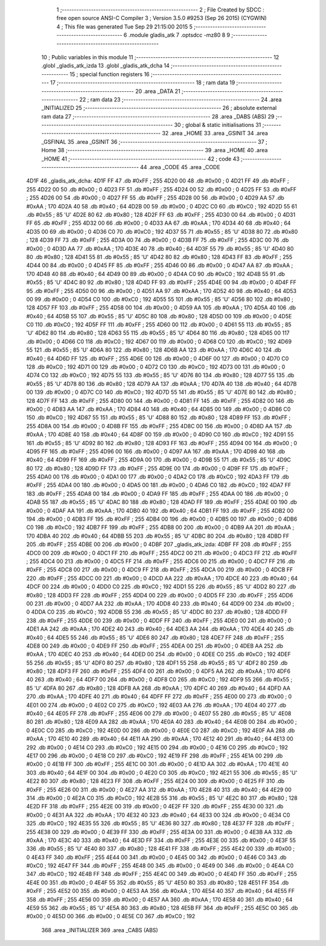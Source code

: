                               1 ;--------------------------------------------------------
                              2 ; File Created by SDCC : free open source ANSI-C Compiler
                              3 ; Version 3.5.0 #9253 (Sep 26 2015) (CYGWIN)
                              4 ; This file was generated Tue Sep 29 21:15:00 2015
                              5 ;--------------------------------------------------------
                              6 	.module gladis_atk
                              7 	.optsdcc -mz80
                              8 	
                              9 ;--------------------------------------------------------
                             10 ; Public variables in this module
                             11 ;--------------------------------------------------------
                             12 	.globl _gladis_atk_izda
                             13 	.globl _gladis_atk_dcha
                             14 ;--------------------------------------------------------
                             15 ; special function registers
                             16 ;--------------------------------------------------------
                             17 ;--------------------------------------------------------
                             18 ; ram data
                             19 ;--------------------------------------------------------
                             20 	.area _DATA
                             21 ;--------------------------------------------------------
                             22 ; ram data
                             23 ;--------------------------------------------------------
                             24 	.area _INITIALIZED
                             25 ;--------------------------------------------------------
                             26 ; absolute external ram data
                             27 ;--------------------------------------------------------
                             28 	.area _DABS (ABS)
                             29 ;--------------------------------------------------------
                             30 ; global & static initialisations
                             31 ;--------------------------------------------------------
                             32 	.area _HOME
                             33 	.area _GSINIT
                             34 	.area _GSFINAL
                             35 	.area _GSINIT
                             36 ;--------------------------------------------------------
                             37 ; Home
                             38 ;--------------------------------------------------------
                             39 	.area _HOME
                             40 	.area _HOME
                             41 ;--------------------------------------------------------
                             42 ; code
                             43 ;--------------------------------------------------------
                             44 	.area _CODE
                             45 	.area _CODE
   4D1F                      46 _gladis_atk_dcha:
   4D1F FF                   47 	.db #0xFF	; 255
   4D20 00                   48 	.db #0x00	; 0
   4D21 FF                   49 	.db #0xFF	; 255
   4D22 00                   50 	.db #0x00	; 0
   4D23 FF                   51 	.db #0xFF	; 255
   4D24 00                   52 	.db #0x00	; 0
   4D25 FF                   53 	.db #0xFF	; 255
   4D26 00                   54 	.db #0x00	; 0
   4D27 FF                   55 	.db #0xFF	; 255
   4D28 00                   56 	.db #0x00	; 0
   4D29 AA                   57 	.db #0xAA	; 170
   4D2A 40                   58 	.db #0x40	; 64
   4D2B 00                   59 	.db #0x00	; 0
   4D2C C0                   60 	.db #0xC0	; 192
   4D2D 55                   61 	.db #0x55	; 85	'U'
   4D2E 80                   62 	.db #0x80	; 128
   4D2F FF                   63 	.db #0xFF	; 255
   4D30 00                   64 	.db #0x00	; 0
   4D31 FF                   65 	.db #0xFF	; 255
   4D32 00                   66 	.db #0x00	; 0
   4D33 AA                   67 	.db #0xAA	; 170
   4D34 40                   68 	.db #0x40	; 64
   4D35 00                   69 	.db #0x00	; 0
   4D36 C0                   70 	.db #0xC0	; 192
   4D37 55                   71 	.db #0x55	; 85	'U'
   4D38 80                   72 	.db #0x80	; 128
   4D39 FF                   73 	.db #0xFF	; 255
   4D3A 00                   74 	.db #0x00	; 0
   4D3B FF                   75 	.db #0xFF	; 255
   4D3C 00                   76 	.db #0x00	; 0
   4D3D AA                   77 	.db #0xAA	; 170
   4D3E 40                   78 	.db #0x40	; 64
   4D3F 55                   79 	.db #0x55	; 85	'U'
   4D40 80                   80 	.db #0x80	; 128
   4D41 55                   81 	.db #0x55	; 85	'U'
   4D42 80                   82 	.db #0x80	; 128
   4D43 FF                   83 	.db #0xFF	; 255
   4D44 00                   84 	.db #0x00	; 0
   4D45 FF                   85 	.db #0xFF	; 255
   4D46 00                   86 	.db #0x00	; 0
   4D47 AA                   87 	.db #0xAA	; 170
   4D48 40                   88 	.db #0x40	; 64
   4D49 00                   89 	.db #0x00	; 0
   4D4A C0                   90 	.db #0xC0	; 192
   4D4B 55                   91 	.db #0x55	; 85	'U'
   4D4C 80                   92 	.db #0x80	; 128
   4D4D FF                   93 	.db #0xFF	; 255
   4D4E 00                   94 	.db #0x00	; 0
   4D4F FF                   95 	.db #0xFF	; 255
   4D50 00                   96 	.db #0x00	; 0
   4D51 AA                   97 	.db #0xAA	; 170
   4D52 40                   98 	.db #0x40	; 64
   4D53 00                   99 	.db #0x00	; 0
   4D54 C0                  100 	.db #0xC0	; 192
   4D55 55                  101 	.db #0x55	; 85	'U'
   4D56 80                  102 	.db #0x80	; 128
   4D57 FF                  103 	.db #0xFF	; 255
   4D58 00                  104 	.db #0x00	; 0
   4D59 AA                  105 	.db #0xAA	; 170
   4D5A 40                  106 	.db #0x40	; 64
   4D5B 55                  107 	.db #0x55	; 85	'U'
   4D5C 80                  108 	.db #0x80	; 128
   4D5D 00                  109 	.db #0x00	; 0
   4D5E C0                  110 	.db #0xC0	; 192
   4D5F FF                  111 	.db #0xFF	; 255
   4D60 00                  112 	.db #0x00	; 0
   4D61 55                  113 	.db #0x55	; 85	'U'
   4D62 80                  114 	.db #0x80	; 128
   4D63 55                  115 	.db #0x55	; 85	'U'
   4D64 80                  116 	.db #0x80	; 128
   4D65 00                  117 	.db #0x00	; 0
   4D66 C0                  118 	.db #0xC0	; 192
   4D67 00                  119 	.db #0x00	; 0
   4D68 C0                  120 	.db #0xC0	; 192
   4D69 55                  121 	.db #0x55	; 85	'U'
   4D6A 80                  122 	.db #0x80	; 128
   4D6B AA                  123 	.db #0xAA	; 170
   4D6C 40                  124 	.db #0x40	; 64
   4D6D FF                  125 	.db #0xFF	; 255
   4D6E 00                  126 	.db #0x00	; 0
   4D6F 00                  127 	.db #0x00	; 0
   4D70 C0                  128 	.db #0xC0	; 192
   4D71 00                  129 	.db #0x00	; 0
   4D72 C0                  130 	.db #0xC0	; 192
   4D73 00                  131 	.db #0x00	; 0
   4D74 C0                  132 	.db #0xC0	; 192
   4D75 55                  133 	.db #0x55	; 85	'U'
   4D76 80                  134 	.db #0x80	; 128
   4D77 55                  135 	.db #0x55	; 85	'U'
   4D78 80                  136 	.db #0x80	; 128
   4D79 AA                  137 	.db #0xAA	; 170
   4D7A 40                  138 	.db #0x40	; 64
   4D7B 00                  139 	.db #0x00	; 0
   4D7C C0                  140 	.db #0xC0	; 192
   4D7D 55                  141 	.db #0x55	; 85	'U'
   4D7E 80                  142 	.db #0x80	; 128
   4D7F FF                  143 	.db #0xFF	; 255
   4D80 00                  144 	.db #0x00	; 0
   4D81 FF                  145 	.db #0xFF	; 255
   4D82 00                  146 	.db #0x00	; 0
   4D83 AA                  147 	.db #0xAA	; 170
   4D84 40                  148 	.db #0x40	; 64
   4D85 00                  149 	.db #0x00	; 0
   4D86 C0                  150 	.db #0xC0	; 192
   4D87 55                  151 	.db #0x55	; 85	'U'
   4D88 80                  152 	.db #0x80	; 128
   4D89 FF                  153 	.db #0xFF	; 255
   4D8A 00                  154 	.db #0x00	; 0
   4D8B FF                  155 	.db #0xFF	; 255
   4D8C 00                  156 	.db #0x00	; 0
   4D8D AA                  157 	.db #0xAA	; 170
   4D8E 40                  158 	.db #0x40	; 64
   4D8F 00                  159 	.db #0x00	; 0
   4D90 C0                  160 	.db #0xC0	; 192
   4D91 55                  161 	.db #0x55	; 85	'U'
   4D92 80                  162 	.db #0x80	; 128
   4D93 FF                  163 	.db #0xFF	; 255
   4D94 00                  164 	.db #0x00	; 0
   4D95 FF                  165 	.db #0xFF	; 255
   4D96 00                  166 	.db #0x00	; 0
   4D97 AA                  167 	.db #0xAA	; 170
   4D98 40                  168 	.db #0x40	; 64
   4D99 FF                  169 	.db #0xFF	; 255
   4D9A 00                  170 	.db #0x00	; 0
   4D9B 55                  171 	.db #0x55	; 85	'U'
   4D9C 80                  172 	.db #0x80	; 128
   4D9D FF                  173 	.db #0xFF	; 255
   4D9E 00                  174 	.db #0x00	; 0
   4D9F FF                  175 	.db #0xFF	; 255
   4DA0 00                  176 	.db #0x00	; 0
   4DA1 00                  177 	.db #0x00	; 0
   4DA2 C0                  178 	.db #0xC0	; 192
   4DA3 FF                  179 	.db #0xFF	; 255
   4DA4 00                  180 	.db #0x00	; 0
   4DA5 00                  181 	.db #0x00	; 0
   4DA6 C0                  182 	.db #0xC0	; 192
   4DA7 FF                  183 	.db #0xFF	; 255
   4DA8 00                  184 	.db #0x00	; 0
   4DA9 FF                  185 	.db #0xFF	; 255
   4DAA 00                  186 	.db #0x00	; 0
   4DAB 55                  187 	.db #0x55	; 85	'U'
   4DAC 80                  188 	.db #0x80	; 128
   4DAD FF                  189 	.db #0xFF	; 255
   4DAE 00                  190 	.db #0x00	; 0
   4DAF AA                  191 	.db #0xAA	; 170
   4DB0 40                  192 	.db #0x40	; 64
   4DB1 FF                  193 	.db #0xFF	; 255
   4DB2 00                  194 	.db #0x00	; 0
   4DB3 FF                  195 	.db #0xFF	; 255
   4DB4 00                  196 	.db #0x00	; 0
   4DB5 00                  197 	.db #0x00	; 0
   4DB6 C0                  198 	.db #0xC0	; 192
   4DB7 FF                  199 	.db #0xFF	; 255
   4DB8 00                  200 	.db #0x00	; 0
   4DB9 AA                  201 	.db #0xAA	; 170
   4DBA 40                  202 	.db #0x40	; 64
   4DBB 55                  203 	.db #0x55	; 85	'U'
   4DBC 80                  204 	.db #0x80	; 128
   4DBD FF                  205 	.db #0xFF	; 255
   4DBE 00                  206 	.db #0x00	; 0
   4DBF                     207 _gladis_atk_izda:
   4DBF FF                  208 	.db #0xFF	; 255
   4DC0 00                  209 	.db #0x00	; 0
   4DC1 FF                  210 	.db #0xFF	; 255
   4DC2 00                  211 	.db #0x00	; 0
   4DC3 FF                  212 	.db #0xFF	; 255
   4DC4 00                  213 	.db #0x00	; 0
   4DC5 FF                  214 	.db #0xFF	; 255
   4DC6 00                  215 	.db #0x00	; 0
   4DC7 FF                  216 	.db #0xFF	; 255
   4DC8 00                  217 	.db #0x00	; 0
   4DC9 FF                  218 	.db #0xFF	; 255
   4DCA 00                  219 	.db #0x00	; 0
   4DCB FF                  220 	.db #0xFF	; 255
   4DCC 00                  221 	.db #0x00	; 0
   4DCD AA                  222 	.db #0xAA	; 170
   4DCE 40                  223 	.db #0x40	; 64
   4DCF 00                  224 	.db #0x00	; 0
   4DD0 C0                  225 	.db #0xC0	; 192
   4DD1 55                  226 	.db #0x55	; 85	'U'
   4DD2 80                  227 	.db #0x80	; 128
   4DD3 FF                  228 	.db #0xFF	; 255
   4DD4 00                  229 	.db #0x00	; 0
   4DD5 FF                  230 	.db #0xFF	; 255
   4DD6 00                  231 	.db #0x00	; 0
   4DD7 AA                  232 	.db #0xAA	; 170
   4DD8 40                  233 	.db #0x40	; 64
   4DD9 00                  234 	.db #0x00	; 0
   4DDA C0                  235 	.db #0xC0	; 192
   4DDB 55                  236 	.db #0x55	; 85	'U'
   4DDC 80                  237 	.db #0x80	; 128
   4DDD FF                  238 	.db #0xFF	; 255
   4DDE 00                  239 	.db #0x00	; 0
   4DDF FF                  240 	.db #0xFF	; 255
   4DE0 00                  241 	.db #0x00	; 0
   4DE1 AA                  242 	.db #0xAA	; 170
   4DE2 40                  243 	.db #0x40	; 64
   4DE3 AA                  244 	.db #0xAA	; 170
   4DE4 40                  245 	.db #0x40	; 64
   4DE5 55                  246 	.db #0x55	; 85	'U'
   4DE6 80                  247 	.db #0x80	; 128
   4DE7 FF                  248 	.db #0xFF	; 255
   4DE8 00                  249 	.db #0x00	; 0
   4DE9 FF                  250 	.db #0xFF	; 255
   4DEA 00                  251 	.db #0x00	; 0
   4DEB AA                  252 	.db #0xAA	; 170
   4DEC 40                  253 	.db #0x40	; 64
   4DED 00                  254 	.db #0x00	; 0
   4DEE C0                  255 	.db #0xC0	; 192
   4DEF 55                  256 	.db #0x55	; 85	'U'
   4DF0 80                  257 	.db #0x80	; 128
   4DF1 55                  258 	.db #0x55	; 85	'U'
   4DF2 80                  259 	.db #0x80	; 128
   4DF3 FF                  260 	.db #0xFF	; 255
   4DF4 00                  261 	.db #0x00	; 0
   4DF5 AA                  262 	.db #0xAA	; 170
   4DF6 40                  263 	.db #0x40	; 64
   4DF7 00                  264 	.db #0x00	; 0
   4DF8 C0                  265 	.db #0xC0	; 192
   4DF9 55                  266 	.db #0x55	; 85	'U'
   4DFA 80                  267 	.db #0x80	; 128
   4DFB AA                  268 	.db #0xAA	; 170
   4DFC 40                  269 	.db #0x40	; 64
   4DFD AA                  270 	.db #0xAA	; 170
   4DFE 40                  271 	.db #0x40	; 64
   4DFF FF                  272 	.db #0xFF	; 255
   4E00 00                  273 	.db #0x00	; 0
   4E01 00                  274 	.db #0x00	; 0
   4E02 C0                  275 	.db #0xC0	; 192
   4E03 AA                  276 	.db #0xAA	; 170
   4E04 40                  277 	.db #0x40	; 64
   4E05 FF                  278 	.db #0xFF	; 255
   4E06 00                  279 	.db #0x00	; 0
   4E07 55                  280 	.db #0x55	; 85	'U'
   4E08 80                  281 	.db #0x80	; 128
   4E09 AA                  282 	.db #0xAA	; 170
   4E0A 40                  283 	.db #0x40	; 64
   4E0B 00                  284 	.db #0x00	; 0
   4E0C C0                  285 	.db #0xC0	; 192
   4E0D 00                  286 	.db #0x00	; 0
   4E0E C0                  287 	.db #0xC0	; 192
   4E0F AA                  288 	.db #0xAA	; 170
   4E10 40                  289 	.db #0x40	; 64
   4E11 AA                  290 	.db #0xAA	; 170
   4E12 40                  291 	.db #0x40	; 64
   4E13 00                  292 	.db #0x00	; 0
   4E14 C0                  293 	.db #0xC0	; 192
   4E15 00                  294 	.db #0x00	; 0
   4E16 C0                  295 	.db #0xC0	; 192
   4E17 00                  296 	.db #0x00	; 0
   4E18 C0                  297 	.db #0xC0	; 192
   4E19 FF                  298 	.db #0xFF	; 255
   4E1A 00                  299 	.db #0x00	; 0
   4E1B FF                  300 	.db #0xFF	; 255
   4E1C 00                  301 	.db #0x00	; 0
   4E1D AA                  302 	.db #0xAA	; 170
   4E1E 40                  303 	.db #0x40	; 64
   4E1F 00                  304 	.db #0x00	; 0
   4E20 C0                  305 	.db #0xC0	; 192
   4E21 55                  306 	.db #0x55	; 85	'U'
   4E22 80                  307 	.db #0x80	; 128
   4E23 FF                  308 	.db #0xFF	; 255
   4E24 00                  309 	.db #0x00	; 0
   4E25 FF                  310 	.db #0xFF	; 255
   4E26 00                  311 	.db #0x00	; 0
   4E27 AA                  312 	.db #0xAA	; 170
   4E28 40                  313 	.db #0x40	; 64
   4E29 00                  314 	.db #0x00	; 0
   4E2A C0                  315 	.db #0xC0	; 192
   4E2B 55                  316 	.db #0x55	; 85	'U'
   4E2C 80                  317 	.db #0x80	; 128
   4E2D FF                  318 	.db #0xFF	; 255
   4E2E 00                  319 	.db #0x00	; 0
   4E2F FF                  320 	.db #0xFF	; 255
   4E30 00                  321 	.db #0x00	; 0
   4E31 AA                  322 	.db #0xAA	; 170
   4E32 40                  323 	.db #0x40	; 64
   4E33 00                  324 	.db #0x00	; 0
   4E34 C0                  325 	.db #0xC0	; 192
   4E35 55                  326 	.db #0x55	; 85	'U'
   4E36 80                  327 	.db #0x80	; 128
   4E37 FF                  328 	.db #0xFF	; 255
   4E38 00                  329 	.db #0x00	; 0
   4E39 FF                  330 	.db #0xFF	; 255
   4E3A 00                  331 	.db #0x00	; 0
   4E3B AA                  332 	.db #0xAA	; 170
   4E3C 40                  333 	.db #0x40	; 64
   4E3D FF                  334 	.db #0xFF	; 255
   4E3E 00                  335 	.db #0x00	; 0
   4E3F 55                  336 	.db #0x55	; 85	'U'
   4E40 80                  337 	.db #0x80	; 128
   4E41 FF                  338 	.db #0xFF	; 255
   4E42 00                  339 	.db #0x00	; 0
   4E43 FF                  340 	.db #0xFF	; 255
   4E44 00                  341 	.db #0x00	; 0
   4E45 00                  342 	.db #0x00	; 0
   4E46 C0                  343 	.db #0xC0	; 192
   4E47 FF                  344 	.db #0xFF	; 255
   4E48 00                  345 	.db #0x00	; 0
   4E49 00                  346 	.db #0x00	; 0
   4E4A C0                  347 	.db #0xC0	; 192
   4E4B FF                  348 	.db #0xFF	; 255
   4E4C 00                  349 	.db #0x00	; 0
   4E4D FF                  350 	.db #0xFF	; 255
   4E4E 00                  351 	.db #0x00	; 0
   4E4F 55                  352 	.db #0x55	; 85	'U'
   4E50 80                  353 	.db #0x80	; 128
   4E51 FF                  354 	.db #0xFF	; 255
   4E52 00                  355 	.db #0x00	; 0
   4E53 AA                  356 	.db #0xAA	; 170
   4E54 40                  357 	.db #0x40	; 64
   4E55 FF                  358 	.db #0xFF	; 255
   4E56 00                  359 	.db #0x00	; 0
   4E57 AA                  360 	.db #0xAA	; 170
   4E58 40                  361 	.db #0x40	; 64
   4E59 55                  362 	.db #0x55	; 85	'U'
   4E5A 80                  363 	.db #0x80	; 128
   4E5B FF                  364 	.db #0xFF	; 255
   4E5C 00                  365 	.db #0x00	; 0
   4E5D 00                  366 	.db #0x00	; 0
   4E5E C0                  367 	.db #0xC0	; 192
                            368 	.area _INITIALIZER
                            369 	.area _CABS (ABS)
